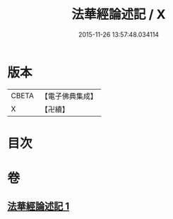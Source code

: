 #+TITLE: 法華經論述記 / X
#+DATE: 2015-11-26 13:57:48.034114
* 版本
 |     CBETA|【電子佛典集成】|
 |         X|【卍續】    |

* 目次
* 卷
** [[file:KR6d0129_001.txt][法華經論述記 1]]
